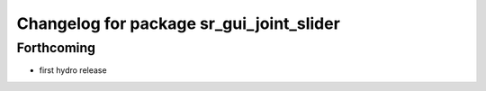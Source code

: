 ^^^^^^^^^^^^^^^^^^^^^^^^^^^^^^^^^^^^^^^^^
Changelog for package sr_gui_joint_slider
^^^^^^^^^^^^^^^^^^^^^^^^^^^^^^^^^^^^^^^^^

Forthcoming
-----------
* first hydro release
